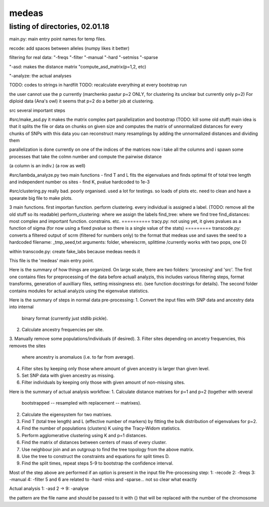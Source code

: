 ======
medeas
======
listing of directories, 02.01.18
================================
main.py: main entry point
names for temp files.

recode: add spaces between alleles (numpy likes it better)

filtering for real data:
"-freqs
"-filter
"-manual
"-hard
"-setmiss
"-sparse

"-asd: makes the distance matrix
"compute_asd_matrix(p=1,2, etc)

"-analyze: the actual analyses

TODO: codes to strings in hardfilt
TODO: recalculate everything at every bootstrap run


the user cannot use the p currently (marchenko pastur p=2 ONLY, for clustering its unclear but currently only p=2)
For diploid data (Ana's owl) it seems that p=2 do a better job at clustering. 


src
several important steps

#src/make_asd.py
it makes the matrix
complex part parallelization and bootstrap
(TODO: kill some old stuff)
main idea is that it splits the file or data on chunks on given size and computes the matrix of unnormalized distances for every chunks of SNPs
with this data you can reconstruct many resamplings by adding the unnormalized distances and dividing them

parallelization is done currently on one of the indices of the matrices
now i take all the columns and i spawn some processes that take the colmn number and compute the pairwise distance

(a column is an indiv.)
(a row as well)

#src/lambda_analyze.py
two main functions
- find T and L
fits the eigenvalues and finds optimal fit of total tree length and independent number os sites
- find K, pvalue hardcoded to 1e-3

#src/clustering.py
really bad. poorly organised.
used a lot for testings. so loads of plots etc. need to clean and have a spearate big file to make plots.

3 main functions. first importan function. perform clustering. every individual is assigned a label.
(TODO: remove all the old stuff so its readable)
perform_clustering: where we assign the labels
find_tree: where we find tree
find_distances: most complex and important function. constrains. etc.
==========
tracy.py: not using yet, it gives pvalues as a  function of sigma (for now using a fixed pvalue so there is a single value of the stats)
=========
transcode.py: converts a filtered output of scrm (filtered for numbers only) to the format that medeas use and saves the seed to a hardcoded filename: _tmp_seed,txt
arguments: folder, whereiscrm, splittime /currently works with two pops, one D)

within transcode.py:
create fake_labs because medeas needs it

This file is the 'medeas' main entry point.

Here is the summary of how things are organized.
On large scale, there are two folders: 'procesing' and 'src'.
The first one contains files for preprocessing of the data before
actuall analyzis, this includes various filtering steps, format
transforms, generation of auxilliary files, setting missingness etc.
(see function docstrings for details). The second folder contains modules
for actual analyzis using the eigenvalue statistics.

Here is the summary of steps in normal data pre-processing:
1. Convert the input files with SNP data and ancestry data into internal
   binary format (currently just stdlib pickle).
2. Calculate ancestry frequencies per site.
3. Manually remove some populations/individuals (if desired).
3. Filter sites depending on ancetry frequencies, this removes the sites
   where ancestry is anomaluos (i.e. to far from average).
4. Filter sites by keeping only those where amount of given ancestry is
   larger than given level.
5. Set SNP data with given ancestry as missing.
6. Filter individuals by keeping only those with given amount of non-missing
   sites.

Here is the summary of actual analysis workflow:
1. Calculate distance matrixes for p=1 and p=2 (together with several
   bootstrapped -- resampled with replacement -- matrixes).
2. Calculate the eigensystem for two matrixes.
3. Find T (total tree length) and L (effective number of markers) by fitting
   the bulk distribution of eigenvalues for p=2.
4. Find the number of populations (clusters) K using the Tracy-Widom
   statistics.
5. Perform agglomerative clustering using K and p=1 distances.
6. Find the matrix of distances between centers of mass of every cluster.
7. Use neighbour join and an outgroup to find the tree topology from
   the above matrix.
8. Use the tree to construct the constraints and equations for split times D.
9. Find the split times, repeat steps 5-9 to bootstrap
   the confidence interval.


Most of the step above are performed if an option is present in the input file
Pre-processing step:
1: -recode
2: -freqs
3: -manual
4: -filter
5 and 6 are related to -hard -miss and -sparse... not so clear what exactly

Actual analysis
1: -asd
2  -> 9: -analyse



the pattern are the file name and should be passed to it with {}
that will be replaced with the number of the chromosome



